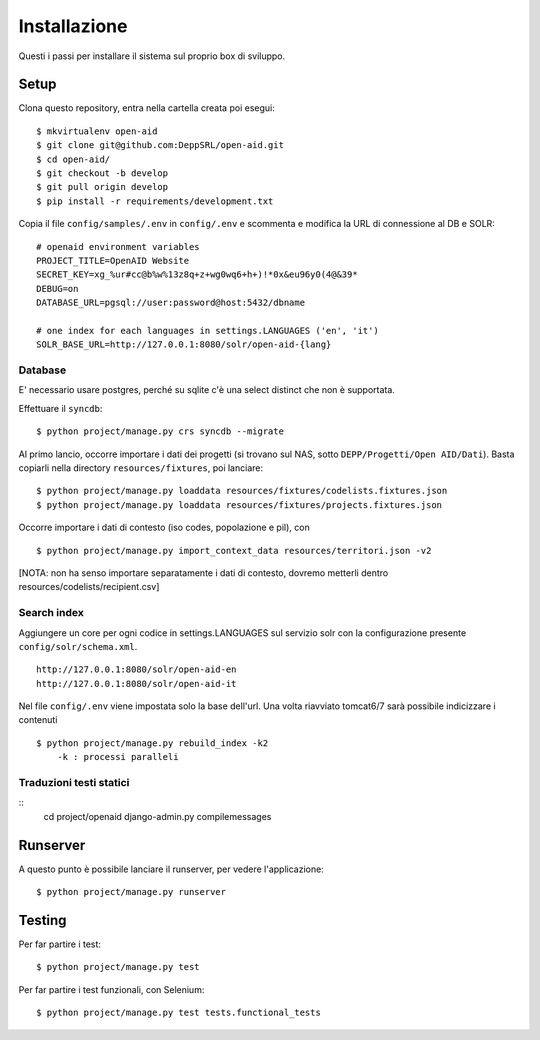 Installazione
=============

Questi i passi per installare il sistema sul proprio box di sviluppo.

Setup
-----

Clona questo repository, entra nella cartella creata poi esegui:

::

    $ mkvirtualenv open-aid
    $ git clone git@github.com:DeppSRL/open-aid.git
    $ cd open-aid/
    $ git checkout -b develop
    $ git pull origin develop
    $ pip install -r requirements/development.txt

Copia il file ``config/samples/.env`` in ``config/.env`` e scommenta e modifica la URL di connessione al DB e SOLR::

    # openaid environment variables
    PROJECT_TITLE=OpenAID Website
    SECRET_KEY=xg_%ur#cc@b%w%13z8q+z+wg0wq6+h+)!*0x&eu96y0(4@&39*
    DEBUG=on
    DATABASE_URL=pgsql://user:password@host:5432/dbname

    # one index for each languages in settings.LANGUAGES ('en', 'it')
    SOLR_BASE_URL=http://127.0.0.1:8080/solr/open-aid-{lang}

Database
~~~~~~~~

E' necessario usare postgres, perché su sqlite c'è una select distinct che non è supportata.

Effettuare il ``syncdb``::

    $ python project/manage.py crs syncdb --migrate

Al primo lancio, occorre importare i dati dei progetti (si trovano sul NAS, sotto ``DEPP/Progetti/Open AID/Dati``).
Basta copiarli nella directory ``resources/fixtures``, poi lanciare::

    $ python project/manage.py loaddata resources/fixtures/codelists.fixtures.json
    $ python project/manage.py loaddata resources/fixtures/projects.fixtures.json


Occorre importare i dati di contesto (iso codes, popolazione e pil), con ::

    $ python project/manage.py import_context_data resources/territori.json -v2

[NOTA: non ha senso importare separatamente i dati di contesto, dovremo metterli dentro resources/codelists/recipient.csv]

Search index
~~~~~~~~~~~~

Aggiungere un core per ogni codice  in settings.LANGUAGES sul servizio solr con la configurazione presente ``config/solr/schema.xml``. ::

    http://127.0.0.1:8080/solr/open-aid-en
    http://127.0.0.1:8080/solr/open-aid-it

Nel file ``config/.env`` viene impostata solo la base dell'url.
Una volta riavviato tomcat6/7 sarà possibile indicizzare i contenuti ::

    $ python project/manage.py rebuild_index -k2
        -k : processi paralleli

Traduzioni testi statici
~~~~~~~~~~~~~~~~~~~~~~~~
::
    cd project/openaid
    django-admin.py compilemessages

Runserver
---------

A questo punto è possibile lanciare il runserver, per vedere l'applicazione::

    $ python project/manage.py runserver

Testing
-------

Per far partire i test::

    $ python project/manage.py test

Per far partire i test funzionali, con Selenium::

    $ python project/manage.py test tests.functional_tests

